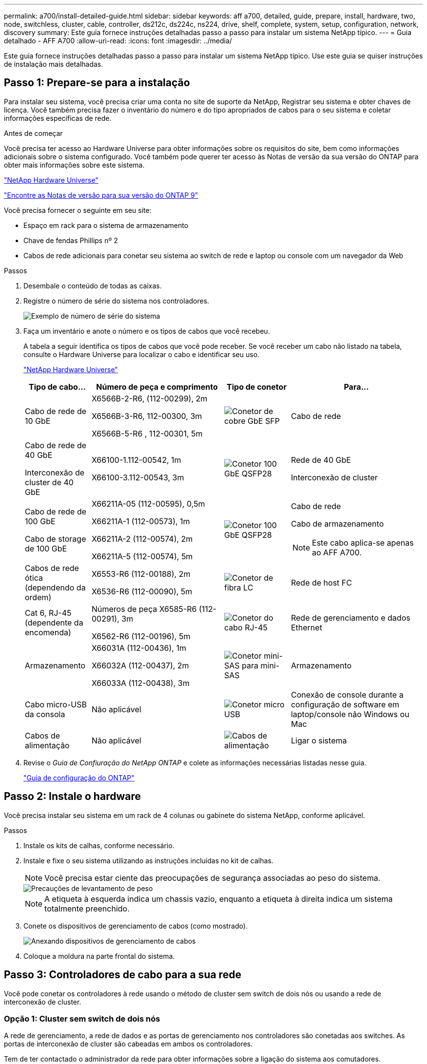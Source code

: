 ---
permalink: a700/install-detailed-guide.html 
sidebar: sidebar 
keywords: aff a700, detailed, guide, prepare, install, hardware, two, node, switchless, cluster, cable, controller, ds212c, ds224c, ns224, drive, shelf, complete, system, setup, configuration, network, discovery 
summary: Este guia fornece instruções detalhadas passo a passo para instalar um sistema NetApp típico. 
---
= Guia detalhado - AFF A700
:allow-uri-read: 
:icons: font
:imagesdir: ../media/


[role="lead"]
Este guia fornece instruções detalhadas passo a passo para instalar um sistema NetApp típico. Use este guia se quiser instruções de instalação mais detalhadas.



== Passo 1: Prepare-se para a instalação

Para instalar seu sistema, você precisa criar uma conta no site de suporte da NetApp, Registrar seu sistema e obter chaves de licença. Você também precisa fazer o inventário do número e do tipo apropriados de cabos para o seu sistema e coletar informações específicas de rede.

.Antes de começar
Você precisa ter acesso ao Hardware Universe para obter informações sobre os requisitos do site, bem como informações adicionais sobre o sistema configurado. Você também pode querer ter acesso às Notas de versão da sua versão do ONTAP para obter mais informações sobre este sistema.

https://hwu.netapp.com["NetApp Hardware Universe"]

http://mysupport.netapp.com/documentation/productlibrary/index.html?productID=62286["Encontre as Notas de versão para sua versão do ONTAP 9"]

Você precisa fornecer o seguinte em seu site:

* Espaço em rack para o sistema de armazenamento
* Chave de fendas Phillips nº 2
* Cabos de rede adicionais para conetar seu sistema ao switch de rede e laptop ou console com um navegador da Web


.Passos
. Desembale o conteúdo de todas as caixas.
. Registre o número de série do sistema nos controladores.
+
image::../media/drw_ssn_label.png[Exemplo de número de série do sistema]

. Faça um inventário e anote o número e os tipos de cabos que você recebeu.
+
A tabela a seguir identifica os tipos de cabos que você pode receber. Se você receber um cabo não listado na tabela, consulte o Hardware Universe para localizar o cabo e identificar seu uso.

+
https://hwu.netapp.com["NetApp Hardware Universe"]

+
[cols="1,2,1,2"]
|===
| Tipo de cabo... | Número de peça e comprimento | Tipo de conetor | Para... 


 a| 
Cabo de rede de 10 GbE
 a| 
X6566B-2-R6, (112-00299), 2m

X6566B-3-R6, 112-00300, 3m

X6566B-5-R6 , 112-00301, 5m
 a| 
image:../media/oie_cable_sfp_gbe_copper.png["Conetor de cobre GbE SFP"]
 a| 
Cabo de rede



 a| 
Cabo de rede de 40 GbE

Interconexão de cluster de 40 GbE
 a| 
X66100-1.112-00542, 1m

X66100-3.112-00543, 3m
 a| 
image:../media/oie_cable100_gbe_qsfp28.png["Conetor 100 GbE QSFP28"]
 a| 
Rede de 40 GbE

Interconexão de cluster



 a| 
Cabo de rede de 100 GbE

Cabo de storage de 100 GbE
 a| 
X66211A-05 (112-00595), 0,5m

X66211A-1 (112-00573), 1m

X66211A-2 (112-00574), 2m

X66211A-5 (112-00574), 5m
 a| 
image:../media/oie_cable100_gbe_qsfp28.png["Conetor 100 GbE QSFP28"]
 a| 
Cabo de rede

Cabo de armazenamento


NOTE: Este cabo aplica-se apenas ao AFF A700.



 a| 
Cabos de rede ótica (dependendo da ordem)
 a| 
X6553-R6 (112-00188), 2m

X6536-R6 (112-00090), 5m
 a| 
image:../media/oie_cable_fiber_lc_connector.png["Conetor de fibra LC"]
 a| 
Rede de host FC



 a| 
Cat 6, RJ-45 (dependente da encomenda)
 a| 
Números de peça X6585-R6 (112-00291), 3m

X6562-R6 (112-00196), 5m
 a| 
image:../media/oie_cable_rj45.png["Conetor do cabo RJ-45"]
 a| 
Rede de gerenciamento e dados Ethernet



 a| 
Armazenamento
 a| 
X66031A (112-00436), 1m

X66032A (112-00437), 2m

X66033A (112-00438), 3m
 a| 
image:../media/oie_cable_mini_sas_hd_to_mini_sas_hd.png["Conetor mini-SAS para mini-SAS"]
 a| 
Armazenamento



 a| 
Cabo micro-USB da consola
 a| 
Não aplicável
 a| 
image:../media/oie_cable_micro_usb.png["Conetor micro USB"]
 a| 
Conexão de console durante a configuração de software em laptop/console não Windows ou Mac



 a| 
Cabos de alimentação
 a| 
Não aplicável
 a| 
image:../media/oie_cable_power.png["Cabos de alimentação"]
 a| 
Ligar o sistema

|===
. Revise o _Guia de Confiuração do NetApp ONTAP_ e colete as informações necessárias listadas nesse guia.
+
https://library.netapp.com/ecm/ecm_download_file/ECMLP2862613["Guia de configuração do ONTAP"]





== Passo 2: Instale o hardware

Você precisa instalar seu sistema em um rack de 4 colunas ou gabinete do sistema NetApp, conforme aplicável.

.Passos
. Instale os kits de calhas, conforme necessário.
. Instale e fixe o seu sistema utilizando as instruções incluídas no kit de calhas.
+

NOTE: Você precisa estar ciente das preocupações de segurança associadas ao peso do sistema.

+
image::../media/drw_9000_lifting_icon.png[Precauções de levantamento de peso]

+

NOTE: A etiqueta à esquerda indica um chassis vazio, enquanto a etiqueta à direita indica um sistema totalmente preenchido.

. Conete os dispositivos de gerenciamento de cabos (como mostrado).
+
image::../media/drw_9000_cable_management_arms.png[Anexando dispositivos de gerenciamento de cabos]

. Coloque a moldura na parte frontal do sistema.




== Passo 3: Controladores de cabo para a sua rede

Você pode conetar os controladores à rede usando o método de cluster sem switch de dois nós ou usando a rede de interconexão de cluster.



=== Opção 1: Cluster sem switch de dois nós

A rede de gerenciamento, a rede de dados e as portas de gerenciamento nos controladores são conetadas aos switches. As portas de interconexão de cluster são cabeadas em ambos os controladores.

Tem de ter contactado o administrador da rede para obter informações sobre a ligação do sistema aos comutadores.

Certifique-se de que verifica a direção das patilhas de puxar do cabo ao inserir os cabos nas portas. As presilhas de cabos estão disponíveis para todas as portas do módulo de rede.

image::../media/oie_cable_pull_tab_up.png[Conetor de cabo com patilha na parte superior]


NOTE: Ao inserir o conetor, você deve senti-lo clicar no lugar; se você não sentir que ele clique, remova-o, vire-o e tente novamente.

.Passos
. Use a animação ou ilustração para concluir o cabeamento entre os controladores e os switches:
+
.Animação - Cable um cluster sem switch de dois nós
video::7a55b98a-e8b8-41d5-821f-ac5b0032ead0[panopto]
+
image::../media/drw_9000_TNSC_composite_cabling.png[Cabeamento composto de cluster sem switch de dois nós]

. Vá para <<Etapa 4: Controladores de cabos para compartimentos de unidades>> para para obter instruções de cabeamento do compartimento de unidade.




=== Opção 2: Cluster comutado

A rede de gerenciamento, a rede de dados e as portas de gerenciamento nos controladores são conetadas aos switches. A interconexão de cluster e as portas de HA são cabeadas para o switch cluster/HA.

Tem de ter contactado o administrador da rede para obter informações sobre a ligação do sistema aos comutadores.

Certifique-se de que verifica a direção das patilhas de puxar do cabo ao inserir os cabos nas portas. As presilhas de cabos estão disponíveis para todas as portas do módulo de rede.

image::../media/oie_cable_pull_tab_up.png[Conetor de cabo com patilha na parte superior]


NOTE: Ao inserir o conetor, você deve senti-lo clicar no lugar; se você não sentir que ele clique, remova-o, vire-o e tente novamente.

.Passos
. Use a animação ou ilustração para concluir o cabeamento entre os controladores e os switches:
+
.Animação - cabeamento de cluster comutado
video::6381b3f1-4ce5-4805-bd0a-ac5b0032f51d[panopto]
+
image:../media/drw_9000_switched_cluster_cabling.png["Cabeamento composto de cluster comutado"]

. Vá para <<Etapa 4: Controladores de cabos para compartimentos de unidades>> para para obter instruções de cabeamento do compartimento de unidade.




== Etapa 4: Controladores de cabos para compartimentos de unidades

Você pode enviar seu novo sistema por cabo para DS212C, DS224C ou NS224 gavetas, dependendo se for um sistema AFF ou FAS.



=== Opção 1: Faça o cabeamento das controladoras para DS212C ou DS224C gavetas de unidades

Você precisa fazer o cabeamento das conexões de gaveta a gaveta e depois fazer o cabeamento das duas controladoras às gavetas de unidades DS212C ou DS224C.

Os cabos são inseridos na prateleira da unidade com as abas de puxar voltadas para baixo, enquanto a outra extremidade do cabo é inserida nos módulos de armazenamento do controlador com as abas de puxar para cima.

image::../media/oie_cable_pull_tab_down.png[Conetor de cabo com patilha de puxar na parte inferior]

image::../media/oie_cable_pull_tab_up.png[Conetor de cabo com patilha na parte superior]

.Passos
. Use as animações ou ilustrações a seguir para encaminhar as gavetas de unidades aos controladores.
+

NOTE: Os exemplos usam DS224C prateleiras. O cabeamento é semelhante a outras gavetas de unidade SAS com suporte.

+
** Cabeamento de gavetas SAS nas FAS9000, AFF A700 e ASA AFF A700, ONTAP 9.7 e versões anteriores:
+
.Animação - armazenamento SAS por cabo - ONTAP 9.7 e anterior
video::a312e09e-df56-47b3-9b5e-ab2300477f67[panopto]


+
image:../media/SAS_storage_ONTAP_9.7_and_earlier.png["Cabeamento de storage SAS para ONTAP 9.7 e anteriores"]

+
** Cabeamento das gavetas SAS nas FAS9000, AFF A700 e ASA AFF A700, ONTAP 9.8 e posterior:
+
.Animação - Cabo de armazenamento SAS - ONTAP 9.8 e posterior
video::61d23302-9526-4a2b-9335-ac5b0032eafd[panopto]
+
image:../media/SAS_storage_ONTAP_9.8_and_later.png["Cabeamento de storage SAS para ONTAP 9.8 e posterior"]

+

NOTE: Se você tiver mais de uma pilha de gaveta de unidades, consulte o _Installation and Cabling Guide_ para o tipo de compartimento de unidades.

+
link:../sas3/install-new-system.html["Instale e as prateleiras de cabos para uma nova instalação do sistema - prateleiras com IOM12 módulos"]

+
image:../media/Cable_shelves_new_system_IOM12_shelves.png["Cabeamento do sistema de storage com gavetas SAS"]



. Aceda a <<Passo 5: Conclua a configuração e configuração do sistema>> para concluir a configuração e configuração do sistema.




=== Opção 2: Faça o cabeamento das controladoras a uma única gaveta de unidade de NS224 TB nos sistemas AFF A700 e ASA AFF A700 executando o ONTAP 9.8 e posterior somente

Você deve enviar cada controlador por cabo aos módulos NSM no compartimento de unidades NS224 em um AFF A700 ou ASA AFF A700 executando o sistema ONTAP 9.8 ou posterior.

* Esta tarefa aplica-se apenas ao AFF A700 e ao ASA AFF A700 executando o ONTAP 9.8 ou posterior.
* Os sistemas devem ter pelo menos um módulo X91148A instalado nos slots 3 e/ou 7 para cada controlador. A animação ou ilustrações mostram este módulo instalado em ambos os slots 3 e 7.
* Certifique-se de que verifica a seta da ilustração para a orientação adequada da presilha de puxar do conetor do cabo. A presilha de puxar do cabo para os módulos de armazenamento está para cima, enquanto as presilhas de puxar nas prateleiras estão para baixo.
+
image::../media/oie_cable_pull_tab_up.png[Conetor de cabo com patilha na parte superior]

+
image::../media/oie_cable_pull_tab_down.png[Conetor de cabo com patilha de puxar na parte inferior]

+

NOTE: Ao inserir o conetor, você deve senti-lo clicar no lugar; se você não sentir que ele clique, remova-o, vire-o e tente novamente.



.Passos
. Use a animação ou as ilustrações a seguir para enviar os controladores por cabo com dois módulos de storage X91148A para um único compartimento de unidades de NS224 TB ou use o diagrama para enviar os controladores por cabo com um módulo de storage X91148A TB para um único compartimento de unidades de NS224 TB.
+
.Animação - Cabo uma única prateleira NS224 - ONTAP 9.8 e posterior
video::6520eb01-87b3-4520-9109-ac5b0032ea4e[panopto]
+
image::../media/drw_ns224_a700_1shelf.png[Fazer o cabeamento de um par de HA em uma única gaveta de unidade]

+
image::../media/single_NS224_shelf.png[Cabeamento de compartimento único]

. Aceda a <<Passo 5: Conclua a configuração e configuração do sistema>> para concluir a configuração e configuração do sistema.




=== Opção 3: Faça o cabeamento das controladoras para dois compartimentos de unidades NS224 nos sistemas AFF A700 e ASA AFF A700 executando somente o ONTAP 9.8 e posterior

Você precisa vincular cada controladora aos módulos do NSM nos NS224 compartimentos de unidades em um AFF A700 ou ASA AFF A700 executando o sistema ONTAP 9.8 ou posterior.

* Esta tarefa aplica-se apenas ao AFF A700 e ao ASA AFF A700 executando o ONTAP 9.8 ou posterior.
* Os sistemas devem ter dois módulos X91148A, por controlador, instalados nos slots 3 e 7.
* Certifique-se de que verifica a seta da ilustração para a orientação adequada da presilha de puxar do conetor do cabo. A presilha de puxar do cabo para os módulos de armazenamento está para cima, enquanto as presilhas de puxar nas prateleiras estão para baixo.
+
image::../media/oie_cable_pull_tab_up.png[Conetor de cabo com patilha na parte superior]

+
image::../media/oie_cable_pull_tab_down.png[Conetor de cabo com patilha de puxar na parte inferior]

+

NOTE: Ao inserir o conetor, você deve senti-lo clicar no lugar; se você não sentir que ele clique, remova-o, vire-o e tente novamente.



.Passos
. Use a animação ou as ilustrações a seguir para vincular seus controladores a dois compartimentos de unidades NS224.
+
.Animação - Cabo duas prateleiras NS224D - ONTAP 9 F.8 e posterior
video::34098e39-73ad-45de-9af7-ac5b0032ea9a[panopto]
+
image::../media/drw_ns224_a700_2shelves.png[Fazer o cabeamento de um par de HA a duas gavetas de unidades]

+
image::../media/two_NS224_shelves.png[Cabeamento de compartimento duplo]

. Aceda a <<Passo 5: Conclua a configuração e configuração do sistema>> para concluir a configuração e configuração do sistema.




== Passo 5: Conclua a configuração e configuração do sistema

Você pode concluir a configuração e configuração do sistema usando a descoberta de cluster com apenas uma conexão com o switch e laptop, ou conetando-se diretamente a um controlador no sistema e, em seguida, conetando-se ao switch de gerenciamento.



=== Opção 1: Concluir a configuração e a configuração do sistema se a deteção de rede estiver ativada

Se tiver a deteção de rede ativada no seu computador portátil, pode concluir a configuração e configuração do sistema utilizando a deteção automática de cluster.

.Passos
. Use a animação a seguir para definir uma ou mais IDs de gaveta de unidade:
+
Se o seu sistema tiver NS224 compartimentos de unidades, as gavetas serão pré-configuradas para ID do compartimento 00 e 01. Se você quiser alterar as IDs de gaveta, você deve criar uma ferramenta para inserir no orifício onde o botão está localizado.

+
.Animação - defina IDs de gaveta de unidade SAS ou NVMe
video::95a29da1-faa3-4ceb-8a0b-ac7600675aa6[panopto]
. Conete os cabos de alimentação às fontes de alimentação do controlador e, em seguida, conete-os a fontes de alimentação em diferentes circuitos.
. Ligue os interruptores de energia para ambos os nós.
+
.Animação - ligue a alimentação dos controladores
video::bb04eb23-aa0c-4821-a87d-ab2300477f8b[panopto]
+

NOTE: A inicialização inicial pode levar até oito minutos.

. Certifique-se de que o seu computador portátil tem a deteção de rede ativada.
+
Consulte a ajuda online do seu computador portátil para obter mais informações.

. Use a animação a seguir para conetar seu laptop ao switch de gerenciamento.
+
.Animação - Conete seu laptop ao interrutor de gerenciamento
video::d61f983e-f911-4b76-8b3a-ab1b0066909b[panopto]
. Selecione um ícone ONTAP listado para descobrir:
+
image::../media/drw_autodiscovery_controler_select.png[Selecione um ícone ONTAP]

+
.. Abra o Explorador de ficheiros.
.. Clique em *rede* no painel esquerdo e clique com o botão direito do rato e selecione *atualizar*.
.. Clique duas vezes no ícone ONTAP e aceite quaisquer certificados exibidos na tela.
+

NOTE: XXXXX é o número de série do sistema para o nó de destino.

+
O System Manager é aberto.



. Use a configuração guiada pelo Gerenciador de sistema para configurar o sistema usando os dados coletados no _Guia de configuração do NetApp ONTAP_.
+
https://library.netapp.com/ecm/ecm_download_file/ECMLP2862613["Guia de configuração do ONTAP"]

. Configure a sua conta e transfira o Active IQ Config Advisor:
+
.. Inicie sessão na sua conta existente ou crie uma conta.
+
https://mysupport.netapp.com/eservice/public/now.do["Registro de suporte da NetApp"]

.. Registe o seu sistema.
+
https://mysupport.netapp.com/eservice/registerSNoAction.do?moduleName=RegisterMyProduct["Registro de produto NetApp"]

.. Baixar Active IQ Config Advisor.
+
https://mysupport.netapp.com/site/tools/tool-eula/activeiq-configadvisor["NetApp Downloads: Config Advisor"]



. Verifique a integridade do sistema executando o Config Advisor.
. Depois de concluir a configuração inicial, vá para para https://docs.netapp.com/us-en/ontap/index.html["Documentação do ONTAP 9"^] para obter informações sobre como configurar recursos adicionais no ONTAP.




=== Opção 2: Concluir a configuração e a configuração do sistema se a deteção de rede não estiver ativada

Se a deteção de rede não estiver ativada no seu computador portátil, tem de concluir a configuração e a configuração utilizando esta tarefa.

.Passos
. Faça o cabo e configure o seu laptop ou console:
+
.. Defina a porta de console no laptop ou console para 115.200 baud com N-8-1.
+

NOTE: Consulte a ajuda on-line do seu laptop ou console para saber como configurar a porta do console.

.. Conete o cabo do console ao laptop ou console usando o cabo do console fornecido com o sistema e conete o laptop ao switch de gerenciamento na sub-rede de gerenciamento .
+
image::../media/drw_9000_cable_console_switch_controller.png[Cabeamento de console]

.. Atribua um endereço TCP/IP ao laptop ou console, usando um que esteja na sub-rede de gerenciamento.


. Use a animação a seguir para definir uma ou mais IDs de gaveta de unidade:
+
Se o seu sistema tiver NS224 compartimentos de unidades, as gavetas serão pré-configuradas para ID do compartimento 00 e 01. Se você quiser alterar as IDs de gaveta, você deve criar uma ferramenta para inserir no orifício onde o botão está localizado.

+
.Animação - defina IDs de gaveta de unidade SAS ou NVMe
video::95a29da1-faa3-4ceb-8a0b-ac7600675aa6[panopto]
. Conete os cabos de alimentação às fontes de alimentação do controlador e, em seguida, conete-os a fontes de alimentação em diferentes circuitos.
. Ligue os interruptores de energia para ambos os nós.
+
.Animação - ligue a alimentação dos controladores
video::bb04eb23-aa0c-4821-a87d-ab2300477f8b[panopto]
+

NOTE: A inicialização inicial pode levar até oito minutos.

. Atribua um endereço IP de gerenciamento de nó inicial a um dos nós.
+
[cols="1,3"]
|===
| Se a rede de gestão tiver DHCP... | Então... 


 a| 
Configurado
 a| 
Registre o endereço IP atribuído aos novos controladores.



 a| 
Não configurado
 a| 
.. Abra uma sessão de console usando PuTTY, um servidor de terminal ou o equivalente para o seu ambiente.
+

NOTE: Verifique a ajuda on-line do seu laptop ou console se você não sabe como configurar o PuTTY.

.. Insira o endereço IP de gerenciamento quando solicitado pelo script.


|===
. Usando o System Manager em seu laptop ou console, configure seu cluster:
+
.. Aponte seu navegador para o endereço IP de gerenciamento de nó.
+

NOTE: O formato para o endereço é https://x.x.x.x.+

.. Configure o sistema usando os dados coletados no _NetApp ONTAP Configuration Guide_.
+
https://library.netapp.com/ecm/ecm_download_file/ECMLP2862613["Guia de configuração do ONTAP"]



. Configure a sua conta e transfira o Active IQ Config Advisor:
+
.. Inicie sessão na sua conta existente ou crie uma conta.
+
https://mysupport.netapp.com/eservice/public/now.do["Registro de suporte da NetApp"]

.. Registe o seu sistema.
+
https://mysupport.netapp.com/eservice/registerSNoAction.do?moduleName=RegisterMyProduct["Registro de produto NetApp"]

.. Baixar Active IQ Config Advisor.
+
https://mysupport.netapp.com/site/tools/tool-eula/activeiq-configadvisor["NetApp Downloads: Config Advisor"]



. Verifique a integridade do sistema executando o Config Advisor.
. Depois de concluir a configuração inicial, vá para para https://docs.netapp.com/us-en/ontap/index.html["Documentação do ONTAP 9"^] para obter informações sobre como configurar recursos adicionais no ONTAP.

